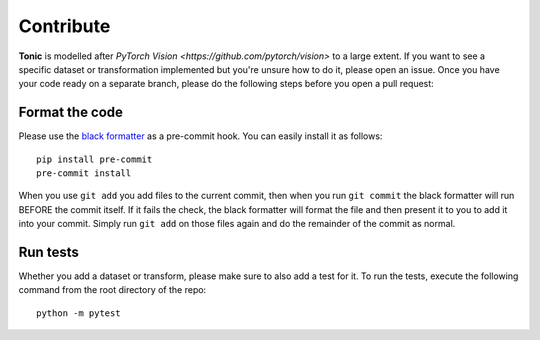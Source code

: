Contribute
==========
**Tonic** is modelled after `PyTorch Vision <https://github.com/pytorch/vision>` to a large extent.
If you want to see a specific dataset or transformation implemented but you're unsure how to do it, please open an issue.
Once you have your code ready on a separate branch, please do the following steps before you open a pull request:

Format the code
~~~~~~~~~~~~~~~~
Please use the `black formatter <https://black.readthedocs.io/en/stable/>`_ as a pre-commit hook. You can easily install it as follows:
::

  pip install pre-commit
  pre-commit install

When you use ``git add`` you add files to the current commit, then when you run ``git commit`` the black formatter will run BEFORE the commit itself. If it fails the check, the black formatter will format the file and then present it to you to add it into your commit. Simply run ``git add`` on those files again and do the remainder of the commit as normal.

Run tests
~~~~~~~~~
Whether you add a dataset or transform, please make sure to also add a test for it.
To run the tests, execute the following command from the root directory of the repo:
::

  python -m pytest
